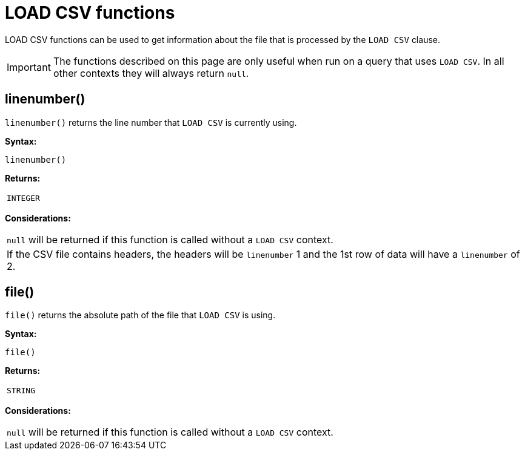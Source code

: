 :description: LOAD CSV functions can be used to get information about the file that is processed by `LOAD CSV`.

[[query-functions-load-csv]]
= LOAD CSV functions

LOAD CSV functions can be used to get information about the file that is processed by the `LOAD CSV` clause.

[IMPORTANT]
====
The functions described on this page are only useful when run on a query that uses `LOAD CSV`.
In all other contexts they will always return `null`.
====


[[functions-linenumber]]
== linenumber()

`linenumber()` returns the line number that `LOAD CSV` is currently using.

*Syntax:*

[source, syntax, role="noheader"]
----
linenumber()
----

*Returns:*

|===

| `INTEGER`

|===

*Considerations:*

|===

| `null` will be returned if this function is called without a `LOAD CSV` context.
| If the CSV file contains headers, the headers will be `linenumber` 1 and the 1st row of data will have a `linenumber` of 2.

|===

[[functions-file]]
== file()

`file()` returns the absolute path of the file that `LOAD CSV` is using.

*Syntax:*

[source, syntax, role="noheader"]
----
file()
----

*Returns:*

|===

| `STRING`

|===

*Considerations:*

|===

| `null` will be returned if this function is called without a `LOAD CSV` context.

|===

